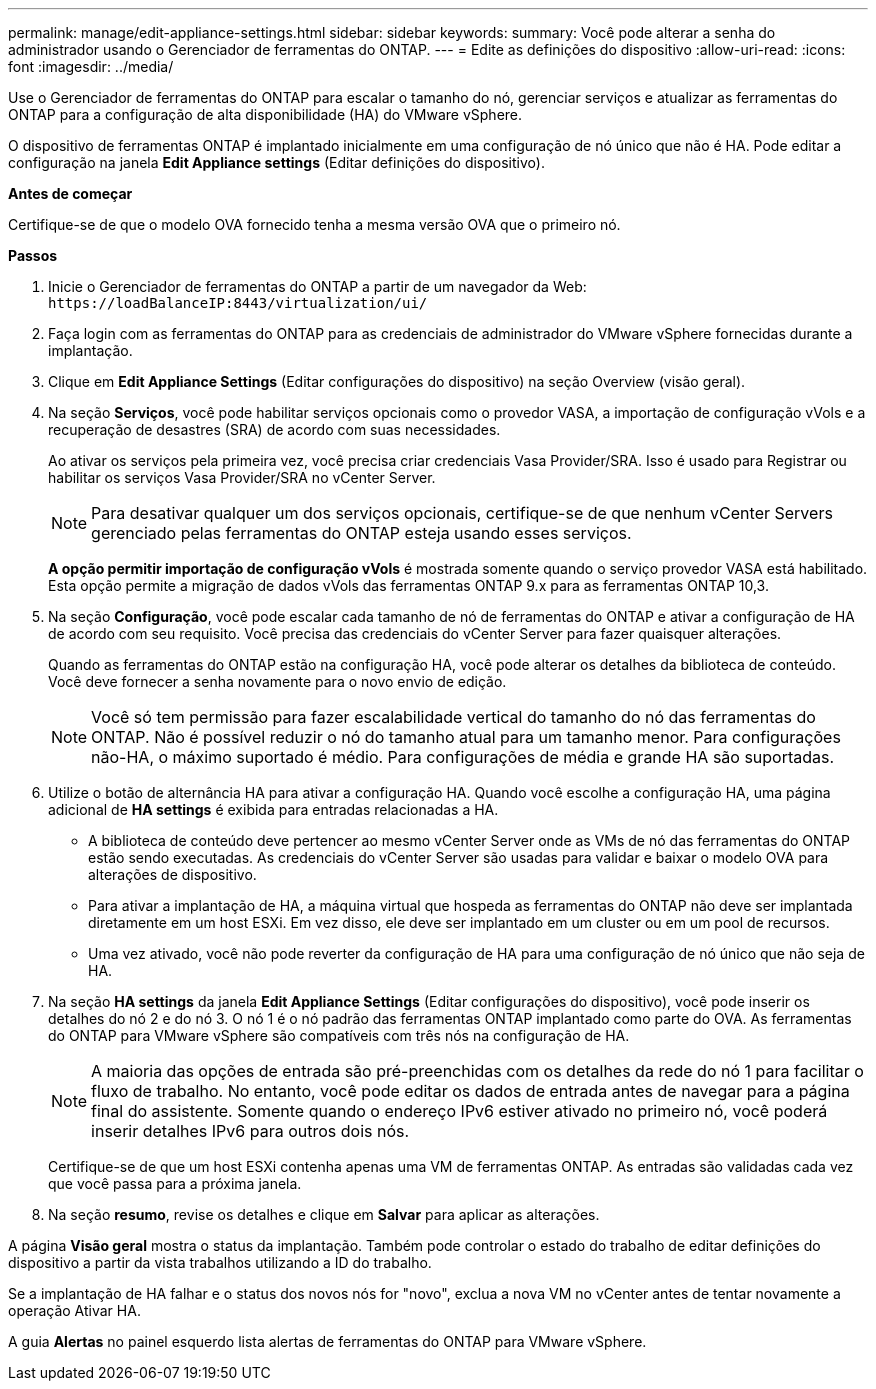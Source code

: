 ---
permalink: manage/edit-appliance-settings.html 
sidebar: sidebar 
keywords:  
summary: Você pode alterar a senha do administrador usando o Gerenciador de ferramentas do ONTAP. 
---
= Edite as definições do dispositivo
:allow-uri-read: 
:icons: font
:imagesdir: ../media/


[role="lead"]
Use o Gerenciador de ferramentas do ONTAP para escalar o tamanho do nó, gerenciar serviços e atualizar as ferramentas do ONTAP para a configuração de alta disponibilidade (HA) do VMware vSphere.

O dispositivo de ferramentas ONTAP é implantado inicialmente em uma configuração de nó único que não é HA. Pode editar a configuração na janela *Edit Appliance settings* (Editar definições do dispositivo).

*Antes de começar*

Certifique-se de que o modelo OVA fornecido tenha a mesma versão OVA que o primeiro nó.

*Passos*

. Inicie o Gerenciador de ferramentas do ONTAP a partir de um navegador da Web: `\https://loadBalanceIP:8443/virtualization/ui/`
. Faça login com as ferramentas do ONTAP para as credenciais de administrador do VMware vSphere fornecidas durante a implantação.
. Clique em *Edit Appliance Settings* (Editar configurações do dispositivo) na seção Overview (visão geral).
. Na seção *Serviços*, você pode habilitar serviços opcionais como o provedor VASA, a importação de configuração vVols e a recuperação de desastres (SRA) de acordo com suas necessidades.
+
Ao ativar os serviços pela primeira vez, você precisa criar credenciais Vasa Provider/SRA. Isso é usado para Registrar ou habilitar os serviços Vasa Provider/SRA no vCenter Server.

+

NOTE: Para desativar qualquer um dos serviços opcionais, certifique-se de que nenhum vCenter Servers gerenciado pelas ferramentas do ONTAP esteja usando esses serviços.

+
*A opção permitir importação de configuração vVols* é mostrada somente quando o serviço provedor VASA está habilitado. Esta opção permite a migração de dados vVols das ferramentas ONTAP 9.x para as ferramentas ONTAP 10,3.

. Na seção *Configuração*, você pode escalar cada tamanho de nó de ferramentas do ONTAP e ativar a configuração de HA de acordo com seu requisito. Você precisa das credenciais do vCenter Server para fazer quaisquer alterações.
+
Quando as ferramentas do ONTAP estão na configuração HA, você pode alterar os detalhes da biblioteca de conteúdo. Você deve fornecer a senha novamente para o novo envio de edição.

+

NOTE: Você só tem permissão para fazer escalabilidade vertical do tamanho do nó das ferramentas do ONTAP. Não é possível reduzir o nó do tamanho atual para um tamanho menor. Para configurações não-HA, o máximo suportado é médio. Para configurações de média e grande HA são suportadas.

. Utilize o botão de alternância HA para ativar a configuração HA. Quando você escolhe a configuração HA, uma página adicional de *HA settings* é exibida para entradas relacionadas a HA.
+
** A biblioteca de conteúdo deve pertencer ao mesmo vCenter Server onde as VMs de nó das ferramentas do ONTAP estão sendo executadas. As credenciais do vCenter Server são usadas para validar e baixar o modelo OVA para alterações de dispositivo.
** Para ativar a implantação de HA, a máquina virtual que hospeda as ferramentas do ONTAP não deve ser implantada diretamente em um host ESXi. Em vez disso, ele deve ser implantado em um cluster ou em um pool de recursos.
** Uma vez ativado, você não pode reverter da configuração de HA para uma configuração de nó único que não seja de HA.


. Na seção *HA settings* da janela *Edit Appliance Settings* (Editar configurações do dispositivo), você pode inserir os detalhes do nó 2 e do nó 3. O nó 1 é o nó padrão das ferramentas ONTAP implantado como parte do OVA. As ferramentas do ONTAP para VMware vSphere são compatíveis com três nós na configuração de HA.
+

NOTE: A maioria das opções de entrada são pré-preenchidas com os detalhes da rede do nó 1 para facilitar o fluxo de trabalho. No entanto, você pode editar os dados de entrada antes de navegar para a página final do assistente. Somente quando o endereço IPv6 estiver ativado no primeiro nó, você poderá inserir detalhes IPv6 para outros dois nós.

+
Certifique-se de que um host ESXi contenha apenas uma VM de ferramentas ONTAP. As entradas são validadas cada vez que você passa para a próxima janela.

. Na seção *resumo*, revise os detalhes e clique em *Salvar* para aplicar as alterações.


A página *Visão geral* mostra o status da implantação. Também pode controlar o estado do trabalho de editar definições do dispositivo a partir da vista trabalhos utilizando a ID do trabalho.

Se a implantação de HA falhar e o status dos novos nós for "novo", exclua a nova VM no vCenter antes de tentar novamente a operação Ativar HA.

A guia *Alertas* no painel esquerdo lista alertas de ferramentas do ONTAP para VMware vSphere.
